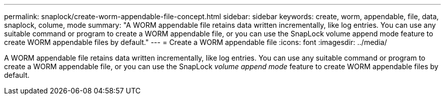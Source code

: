 ---
permalink: snaplock/create-worm-appendable-file-concept.html
sidebar: sidebar
keywords: create, worm, appendable, file, data, snaplock, colume, mode
summary: "A WORM appendable file retains data written incrementally, like log entries. You can use any suitable command or program to create a WORM appendable file, or you can use the SnapLock volume append mode feature to create WORM appendable files by default."
---
= Create a WORM appendable file
:icons: font
:imagesdir: ../media/

[.lead]
A WORM appendable file retains data written incrementally, like log entries. You can use any suitable command or program to create a WORM appendable file, or you can use the SnapLock _volume append mode_ feature to create WORM appendable files by default.
